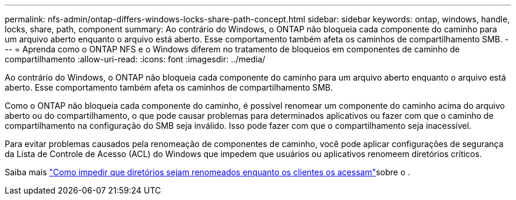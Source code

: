 ---
permalink: nfs-admin/ontap-differs-windows-locks-share-path-concept.html 
sidebar: sidebar 
keywords: ontap, windows, handle, locks, share, path, component 
summary: Ao contrário do Windows, o ONTAP não bloqueia cada componente do caminho para um arquivo aberto enquanto o arquivo está aberto. Esse comportamento também afeta os caminhos de compartilhamento SMB. 
---
= Aprenda como o ONTAP NFS e o Windows diferem no tratamento de bloqueios em componentes de caminho de compartilhamento
:allow-uri-read: 
:icons: font
:imagesdir: ../media/


[role="lead"]
Ao contrário do Windows, o ONTAP não bloqueia cada componente do caminho para um arquivo aberto enquanto o arquivo está aberto. Esse comportamento também afeta os caminhos de compartilhamento SMB.

Como o ONTAP não bloqueia cada componente do caminho, é possível renomear um componente do caminho acima do arquivo aberto ou do compartilhamento, o que pode causar problemas para determinados aplicativos ou fazer com que o caminho de compartilhamento na configuração do SMB seja inválido. Isso pode fazer com que o compartilhamento seja inacessível.

Para evitar problemas causados pela renomeação de componentes de caminho, você pode aplicar configurações de segurança da Lista de Controle de Acesso (ACL) do Windows que impedem que usuários ou aplicativos renomeem diretórios críticos.

Saiba mais link:https://kb.netapp.com/Advice_and_Troubleshooting/Data_Storage_Software/ONTAP_OS/How_to_prevent_directories_from_being_renamed_while_clients_are_accessing_them["Como impedir que diretórios sejam renomeados enquanto os clientes os acessam"^]sobre o .
